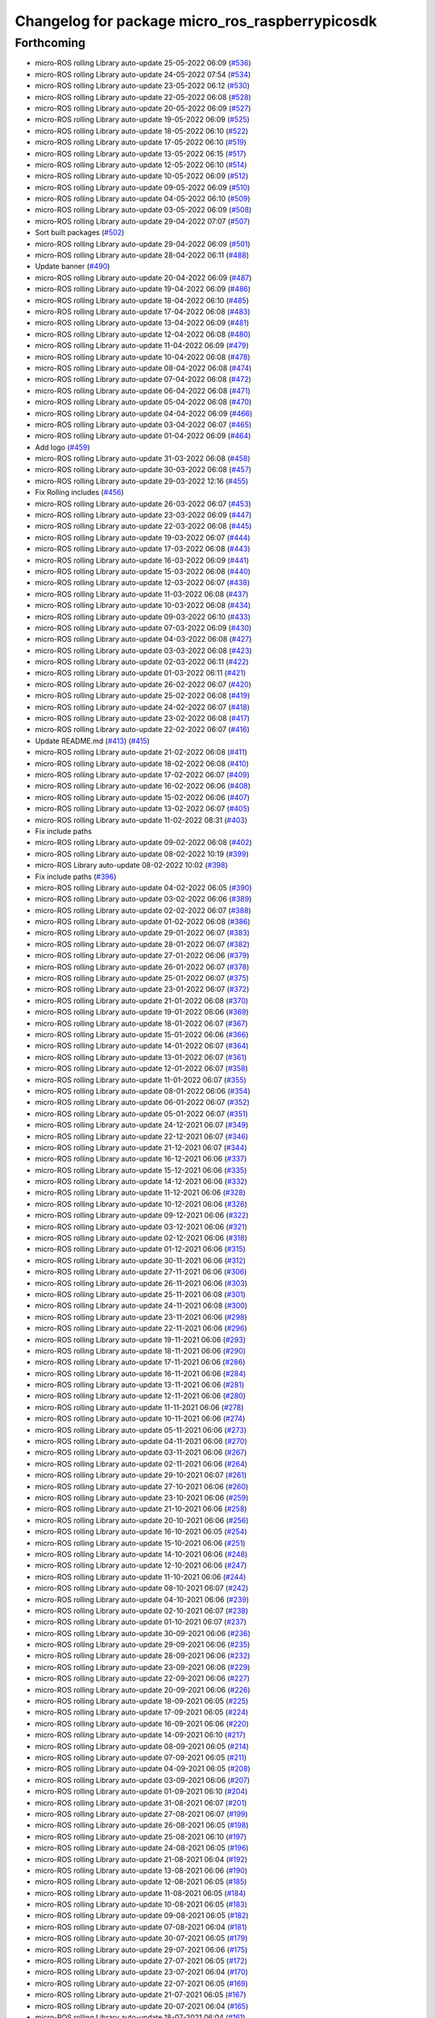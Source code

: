 ^^^^^^^^^^^^^^^^^^^^^^^^^^^^^^^^^^^^^^^^^^^^^^^^
Changelog for package micro_ros_raspberrypicosdk
^^^^^^^^^^^^^^^^^^^^^^^^^^^^^^^^^^^^^^^^^^^^^^^^

Forthcoming
-----------
* micro-ROS rolling Library auto-update 25-05-2022 06:09 (`#536 <https://github.com/micro-ROS/micro_ros_raspberrypi_pico_sdk/issues/536>`_)
* micro-ROS rolling Library auto-update 24-05-2022 07:54 (`#534 <https://github.com/micro-ROS/micro_ros_raspberrypi_pico_sdk/issues/534>`_)
* micro-ROS rolling Library auto-update 23-05-2022 06:12 (`#530 <https://github.com/micro-ROS/micro_ros_raspberrypi_pico_sdk/issues/530>`_)
* micro-ROS rolling Library auto-update 22-05-2022 06:08 (`#528 <https://github.com/micro-ROS/micro_ros_raspberrypi_pico_sdk/issues/528>`_)
* micro-ROS rolling Library auto-update 20-05-2022 06:09 (`#527 <https://github.com/micro-ROS/micro_ros_raspberrypi_pico_sdk/issues/527>`_)
* micro-ROS rolling Library auto-update 19-05-2022 06:09 (`#525 <https://github.com/micro-ROS/micro_ros_raspberrypi_pico_sdk/issues/525>`_)
* micro-ROS rolling Library auto-update 18-05-2022 06:10 (`#522 <https://github.com/micro-ROS/micro_ros_raspberrypi_pico_sdk/issues/522>`_)
* micro-ROS rolling Library auto-update 17-05-2022 06:10 (`#519 <https://github.com/micro-ROS/micro_ros_raspberrypi_pico_sdk/issues/519>`_)
* micro-ROS rolling Library auto-update 13-05-2022 06:15 (`#517 <https://github.com/micro-ROS/micro_ros_raspberrypi_pico_sdk/issues/517>`_)
* micro-ROS rolling Library auto-update 12-05-2022 06:10 (`#514 <https://github.com/micro-ROS/micro_ros_raspberrypi_pico_sdk/issues/514>`_)
* micro-ROS rolling Library auto-update 10-05-2022 06:09 (`#512 <https://github.com/micro-ROS/micro_ros_raspberrypi_pico_sdk/issues/512>`_)
* micro-ROS rolling Library auto-update 09-05-2022 06:09 (`#510 <https://github.com/micro-ROS/micro_ros_raspberrypi_pico_sdk/issues/510>`_)
* micro-ROS rolling Library auto-update 04-05-2022 06:10 (`#509 <https://github.com/micro-ROS/micro_ros_raspberrypi_pico_sdk/issues/509>`_)
* micro-ROS rolling Library auto-update 03-05-2022 06:09 (`#508 <https://github.com/micro-ROS/micro_ros_raspberrypi_pico_sdk/issues/508>`_)
* micro-ROS rolling Library auto-update 29-04-2022 07:07 (`#507 <https://github.com/micro-ROS/micro_ros_raspberrypi_pico_sdk/issues/507>`_)
* Sort built packages (`#502 <https://github.com/micro-ROS/micro_ros_raspberrypi_pico_sdk/issues/502>`_)
* micro-ROS rolling Library auto-update 29-04-2022 06:09 (`#501 <https://github.com/micro-ROS/micro_ros_raspberrypi_pico_sdk/issues/501>`_)
* micro-ROS rolling Library auto-update 28-04-2022 06:11 (`#488 <https://github.com/micro-ROS/micro_ros_raspberrypi_pico_sdk/issues/488>`_)
* Update banner (`#490 <https://github.com/micro-ROS/micro_ros_raspberrypi_pico_sdk/issues/490>`_)
* micro-ROS rolling Library auto-update 20-04-2022 06:09 (`#487 <https://github.com/micro-ROS/micro_ros_raspberrypi_pico_sdk/issues/487>`_)
* micro-ROS rolling Library auto-update 19-04-2022 06:09 (`#486 <https://github.com/micro-ROS/micro_ros_raspberrypi_pico_sdk/issues/486>`_)
* micro-ROS rolling Library auto-update 18-04-2022 06:10 (`#485 <https://github.com/micro-ROS/micro_ros_raspberrypi_pico_sdk/issues/485>`_)
* micro-ROS rolling Library auto-update 17-04-2022 06:08 (`#483 <https://github.com/micro-ROS/micro_ros_raspberrypi_pico_sdk/issues/483>`_)
* micro-ROS rolling Library auto-update 13-04-2022 06:09 (`#481 <https://github.com/micro-ROS/micro_ros_raspberrypi_pico_sdk/issues/481>`_)
* micro-ROS rolling Library auto-update 12-04-2022 06:08 (`#480 <https://github.com/micro-ROS/micro_ros_raspberrypi_pico_sdk/issues/480>`_)
* micro-ROS rolling Library auto-update 11-04-2022 06:09 (`#479 <https://github.com/micro-ROS/micro_ros_raspberrypi_pico_sdk/issues/479>`_)
* micro-ROS rolling Library auto-update 10-04-2022 06:08 (`#478 <https://github.com/micro-ROS/micro_ros_raspberrypi_pico_sdk/issues/478>`_)
* micro-ROS rolling Library auto-update 08-04-2022 06:08 (`#474 <https://github.com/micro-ROS/micro_ros_raspberrypi_pico_sdk/issues/474>`_)
* micro-ROS rolling Library auto-update 07-04-2022 06:08 (`#472 <https://github.com/micro-ROS/micro_ros_raspberrypi_pico_sdk/issues/472>`_)
* micro-ROS rolling Library auto-update 06-04-2022 06:08 (`#471 <https://github.com/micro-ROS/micro_ros_raspberrypi_pico_sdk/issues/471>`_)
* micro-ROS rolling Library auto-update 05-04-2022 06:08 (`#470 <https://github.com/micro-ROS/micro_ros_raspberrypi_pico_sdk/issues/470>`_)
* micro-ROS rolling Library auto-update 04-04-2022 06:09 (`#466 <https://github.com/micro-ROS/micro_ros_raspberrypi_pico_sdk/issues/466>`_)
* micro-ROS rolling Library auto-update 03-04-2022 06:07 (`#465 <https://github.com/micro-ROS/micro_ros_raspberrypi_pico_sdk/issues/465>`_)
* micro-ROS rolling Library auto-update 01-04-2022 06:09 (`#464 <https://github.com/micro-ROS/micro_ros_raspberrypi_pico_sdk/issues/464>`_)
* Add logo (`#459 <https://github.com/micro-ROS/micro_ros_raspberrypi_pico_sdk/issues/459>`_)
* micro-ROS rolling Library auto-update 31-03-2022 06:08 (`#458 <https://github.com/micro-ROS/micro_ros_raspberrypi_pico_sdk/issues/458>`_)
* micro-ROS rolling Library auto-update 30-03-2022 06:08 (`#457 <https://github.com/micro-ROS/micro_ros_raspberrypi_pico_sdk/issues/457>`_)
* micro-ROS rolling Library auto-update 29-03-2022 12:16 (`#455 <https://github.com/micro-ROS/micro_ros_raspberrypi_pico_sdk/issues/455>`_)
* Fix Rolling includes (`#456 <https://github.com/micro-ROS/micro_ros_raspberrypi_pico_sdk/issues/456>`_)
* micro-ROS rolling Library auto-update 26-03-2022 06:07 (`#453 <https://github.com/micro-ROS/micro_ros_raspberrypi_pico_sdk/issues/453>`_)
* micro-ROS rolling Library auto-update 23-03-2022 06:09 (`#447 <https://github.com/micro-ROS/micro_ros_raspberrypi_pico_sdk/issues/447>`_)
* micro-ROS rolling Library auto-update 22-03-2022 06:08 (`#445 <https://github.com/micro-ROS/micro_ros_raspberrypi_pico_sdk/issues/445>`_)
* micro-ROS rolling Library auto-update 19-03-2022 06:07 (`#444 <https://github.com/micro-ROS/micro_ros_raspberrypi_pico_sdk/issues/444>`_)
* micro-ROS rolling Library auto-update 17-03-2022 06:08 (`#443 <https://github.com/micro-ROS/micro_ros_raspberrypi_pico_sdk/issues/443>`_)
* micro-ROS rolling Library auto-update 16-03-2022 06:09 (`#441 <https://github.com/micro-ROS/micro_ros_raspberrypi_pico_sdk/issues/441>`_)
* micro-ROS rolling Library auto-update 15-03-2022 06:08 (`#440 <https://github.com/micro-ROS/micro_ros_raspberrypi_pico_sdk/issues/440>`_)
* micro-ROS rolling Library auto-update 12-03-2022 06:07 (`#438 <https://github.com/micro-ROS/micro_ros_raspberrypi_pico_sdk/issues/438>`_)
* micro-ROS rolling Library auto-update 11-03-2022 06:08 (`#437 <https://github.com/micro-ROS/micro_ros_raspberrypi_pico_sdk/issues/437>`_)
* micro-ROS rolling Library auto-update 10-03-2022 06:08 (`#434 <https://github.com/micro-ROS/micro_ros_raspberrypi_pico_sdk/issues/434>`_)
* micro-ROS rolling Library auto-update 09-03-2022 06:10 (`#433 <https://github.com/micro-ROS/micro_ros_raspberrypi_pico_sdk/issues/433>`_)
* micro-ROS rolling Library auto-update 07-03-2022 06:09 (`#430 <https://github.com/micro-ROS/micro_ros_raspberrypi_pico_sdk/issues/430>`_)
* micro-ROS rolling Library auto-update 04-03-2022 06:08 (`#427 <https://github.com/micro-ROS/micro_ros_raspberrypi_pico_sdk/issues/427>`_)
* micro-ROS rolling Library auto-update 03-03-2022 06:08 (`#423 <https://github.com/micro-ROS/micro_ros_raspberrypi_pico_sdk/issues/423>`_)
* micro-ROS rolling Library auto-update 02-03-2022 06:11 (`#422 <https://github.com/micro-ROS/micro_ros_raspberrypi_pico_sdk/issues/422>`_)
* micro-ROS rolling Library auto-update 01-03-2022 06:11 (`#421 <https://github.com/micro-ROS/micro_ros_raspberrypi_pico_sdk/issues/421>`_)
* micro-ROS rolling Library auto-update 26-02-2022 06:07 (`#420 <https://github.com/micro-ROS/micro_ros_raspberrypi_pico_sdk/issues/420>`_)
* micro-ROS rolling Library auto-update 25-02-2022 06:08 (`#419 <https://github.com/micro-ROS/micro_ros_raspberrypi_pico_sdk/issues/419>`_)
* micro-ROS rolling Library auto-update 24-02-2022 06:07 (`#418 <https://github.com/micro-ROS/micro_ros_raspberrypi_pico_sdk/issues/418>`_)
* micro-ROS rolling Library auto-update 23-02-2022 06:08 (`#417 <https://github.com/micro-ROS/micro_ros_raspberrypi_pico_sdk/issues/417>`_)
* micro-ROS rolling Library auto-update 22-02-2022 06:07 (`#416 <https://github.com/micro-ROS/micro_ros_raspberrypi_pico_sdk/issues/416>`_)
* Update README.md (`#413 <https://github.com/micro-ROS/micro_ros_raspberrypi_pico_sdk/issues/413>`_) (`#415 <https://github.com/micro-ROS/micro_ros_raspberrypi_pico_sdk/issues/415>`_)
* micro-ROS rolling Library auto-update 21-02-2022 06:08 (`#411 <https://github.com/micro-ROS/micro_ros_raspberrypi_pico_sdk/issues/411>`_)
* micro-ROS rolling Library auto-update 18-02-2022 06:08 (`#410 <https://github.com/micro-ROS/micro_ros_raspberrypi_pico_sdk/issues/410>`_)
* micro-ROS rolling Library auto-update 17-02-2022 06:07 (`#409 <https://github.com/micro-ROS/micro_ros_raspberrypi_pico_sdk/issues/409>`_)
* micro-ROS rolling Library auto-update 16-02-2022 06:06 (`#408 <https://github.com/micro-ROS/micro_ros_raspberrypi_pico_sdk/issues/408>`_)
* micro-ROS rolling Library auto-update 15-02-2022 06:06 (`#407 <https://github.com/micro-ROS/micro_ros_raspberrypi_pico_sdk/issues/407>`_)
* micro-ROS rolling Library auto-update 13-02-2022 06:07 (`#405 <https://github.com/micro-ROS/micro_ros_raspberrypi_pico_sdk/issues/405>`_)
* micro-ROS rolling Library auto-update 11-02-2022 08:31 (`#403 <https://github.com/micro-ROS/micro_ros_raspberrypi_pico_sdk/issues/403>`_)
* Fix include paths
* micro-ROS rolling Library auto-update 09-02-2022 06:08 (`#402 <https://github.com/micro-ROS/micro_ros_raspberrypi_pico_sdk/issues/402>`_)
* micro-ROS rolling Library auto-update 08-02-2022 10:19 (`#399 <https://github.com/micro-ROS/micro_ros_raspberrypi_pico_sdk/issues/399>`_)
* micro-ROS Library auto-update 08-02-2022 10:02 (`#398 <https://github.com/micro-ROS/micro_ros_raspberrypi_pico_sdk/issues/398>`_)
* Fix include paths (`#396 <https://github.com/micro-ROS/micro_ros_raspberrypi_pico_sdk/issues/396>`_)
* micro-ROS rolling Library auto-update 04-02-2022 06:05 (`#390 <https://github.com/micro-ROS/micro_ros_raspberrypi_pico_sdk/issues/390>`_)
* micro-ROS rolling Library auto-update 03-02-2022 06:06 (`#389 <https://github.com/micro-ROS/micro_ros_raspberrypi_pico_sdk/issues/389>`_)
* micro-ROS rolling Library auto-update 02-02-2022 06:07 (`#388 <https://github.com/micro-ROS/micro_ros_raspberrypi_pico_sdk/issues/388>`_)
* micro-ROS rolling Library auto-update 01-02-2022 06:08 (`#386 <https://github.com/micro-ROS/micro_ros_raspberrypi_pico_sdk/issues/386>`_)
* micro-ROS rolling Library auto-update 29-01-2022 06:07 (`#383 <https://github.com/micro-ROS/micro_ros_raspberrypi_pico_sdk/issues/383>`_)
* micro-ROS rolling Library auto-update 28-01-2022 06:07 (`#382 <https://github.com/micro-ROS/micro_ros_raspberrypi_pico_sdk/issues/382>`_)
* micro-ROS rolling Library auto-update 27-01-2022 06:06 (`#379 <https://github.com/micro-ROS/micro_ros_raspberrypi_pico_sdk/issues/379>`_)
* micro-ROS rolling Library auto-update 26-01-2022 06:07 (`#378 <https://github.com/micro-ROS/micro_ros_raspberrypi_pico_sdk/issues/378>`_)
* micro-ROS rolling Library auto-update 25-01-2022 06:07 (`#375 <https://github.com/micro-ROS/micro_ros_raspberrypi_pico_sdk/issues/375>`_)
* micro-ROS rolling Library auto-update 23-01-2022 06:07 (`#372 <https://github.com/micro-ROS/micro_ros_raspberrypi_pico_sdk/issues/372>`_)
* micro-ROS rolling Library auto-update 21-01-2022 06:08 (`#370 <https://github.com/micro-ROS/micro_ros_raspberrypi_pico_sdk/issues/370>`_)
* micro-ROS rolling Library auto-update 19-01-2022 06:06 (`#369 <https://github.com/micro-ROS/micro_ros_raspberrypi_pico_sdk/issues/369>`_)
* micro-ROS rolling Library auto-update 18-01-2022 06:07 (`#367 <https://github.com/micro-ROS/micro_ros_raspberrypi_pico_sdk/issues/367>`_)
* micro-ROS rolling Library auto-update 15-01-2022 06:06 (`#366 <https://github.com/micro-ROS/micro_ros_raspberrypi_pico_sdk/issues/366>`_)
* micro-ROS rolling Library auto-update 14-01-2022 06:07 (`#364 <https://github.com/micro-ROS/micro_ros_raspberrypi_pico_sdk/issues/364>`_)
* micro-ROS rolling Library auto-update 13-01-2022 06:07 (`#361 <https://github.com/micro-ROS/micro_ros_raspberrypi_pico_sdk/issues/361>`_)
* micro-ROS rolling Library auto-update 12-01-2022 06:07 (`#358 <https://github.com/micro-ROS/micro_ros_raspberrypi_pico_sdk/issues/358>`_)
* micro-ROS rolling Library auto-update 11-01-2022 06:07 (`#355 <https://github.com/micro-ROS/micro_ros_raspberrypi_pico_sdk/issues/355>`_)
* micro-ROS rolling Library auto-update 08-01-2022 06:06 (`#354 <https://github.com/micro-ROS/micro_ros_raspberrypi_pico_sdk/issues/354>`_)
* micro-ROS rolling Library auto-update 06-01-2022 06:07 (`#352 <https://github.com/micro-ROS/micro_ros_raspberrypi_pico_sdk/issues/352>`_)
* micro-ROS rolling Library auto-update 05-01-2022 06:07 (`#351 <https://github.com/micro-ROS/micro_ros_raspberrypi_pico_sdk/issues/351>`_)
* micro-ROS rolling Library auto-update 24-12-2021 06:07 (`#349 <https://github.com/micro-ROS/micro_ros_raspberrypi_pico_sdk/issues/349>`_)
* micro-ROS rolling Library auto-update 22-12-2021 06:07 (`#346 <https://github.com/micro-ROS/micro_ros_raspberrypi_pico_sdk/issues/346>`_)
* micro-ROS rolling Library auto-update 21-12-2021 06:07 (`#344 <https://github.com/micro-ROS/micro_ros_raspberrypi_pico_sdk/issues/344>`_)
* micro-ROS rolling Library auto-update 16-12-2021 06:06 (`#337 <https://github.com/micro-ROS/micro_ros_raspberrypi_pico_sdk/issues/337>`_)
* micro-ROS rolling Library auto-update 15-12-2021 06:06 (`#335 <https://github.com/micro-ROS/micro_ros_raspberrypi_pico_sdk/issues/335>`_)
* micro-ROS rolling Library auto-update 14-12-2021 06:06 (`#332 <https://github.com/micro-ROS/micro_ros_raspberrypi_pico_sdk/issues/332>`_)
* micro-ROS rolling Library auto-update 11-12-2021 06:06 (`#328 <https://github.com/micro-ROS/micro_ros_raspberrypi_pico_sdk/issues/328>`_)
* micro-ROS rolling Library auto-update 10-12-2021 06:06 (`#326 <https://github.com/micro-ROS/micro_ros_raspberrypi_pico_sdk/issues/326>`_)
* micro-ROS rolling Library auto-update 09-12-2021 06:06 (`#322 <https://github.com/micro-ROS/micro_ros_raspberrypi_pico_sdk/issues/322>`_)
* micro-ROS rolling Library auto-update 03-12-2021 06:06 (`#321 <https://github.com/micro-ROS/micro_ros_raspberrypi_pico_sdk/issues/321>`_)
* micro-ROS rolling Library auto-update 02-12-2021 06:06 (`#318 <https://github.com/micro-ROS/micro_ros_raspberrypi_pico_sdk/issues/318>`_)
* micro-ROS rolling Library auto-update 01-12-2021 06:06 (`#315 <https://github.com/micro-ROS/micro_ros_raspberrypi_pico_sdk/issues/315>`_)
* micro-ROS rolling Library auto-update 30-11-2021 06:06 (`#312 <https://github.com/micro-ROS/micro_ros_raspberrypi_pico_sdk/issues/312>`_)
* micro-ROS rolling Library auto-update 27-11-2021 06:06 (`#306 <https://github.com/micro-ROS/micro_ros_raspberrypi_pico_sdk/issues/306>`_)
* micro-ROS rolling Library auto-update 26-11-2021 06:06 (`#303 <https://github.com/micro-ROS/micro_ros_raspberrypi_pico_sdk/issues/303>`_)
* micro-ROS rolling Library auto-update 25-11-2021 06:08 (`#301 <https://github.com/micro-ROS/micro_ros_raspberrypi_pico_sdk/issues/301>`_)
* micro-ROS rolling Library auto-update 24-11-2021 06:08 (`#300 <https://github.com/micro-ROS/micro_ros_raspberrypi_pico_sdk/issues/300>`_)
* micro-ROS rolling Library auto-update 23-11-2021 06:06 (`#298 <https://github.com/micro-ROS/micro_ros_raspberrypi_pico_sdk/issues/298>`_)
* micro-ROS rolling Library auto-update 22-11-2021 06:06 (`#296 <https://github.com/micro-ROS/micro_ros_raspberrypi_pico_sdk/issues/296>`_)
* micro-ROS rolling Library auto-update 19-11-2021 06:06 (`#293 <https://github.com/micro-ROS/micro_ros_raspberrypi_pico_sdk/issues/293>`_)
* micro-ROS rolling Library auto-update 18-11-2021 06:06 (`#290 <https://github.com/micro-ROS/micro_ros_raspberrypi_pico_sdk/issues/290>`_)
* micro-ROS rolling Library auto-update 17-11-2021 06:06 (`#286 <https://github.com/micro-ROS/micro_ros_raspberrypi_pico_sdk/issues/286>`_)
* micro-ROS rolling Library auto-update 16-11-2021 06:06 (`#284 <https://github.com/micro-ROS/micro_ros_raspberrypi_pico_sdk/issues/284>`_)
* micro-ROS rolling Library auto-update 13-11-2021 06:06 (`#281 <https://github.com/micro-ROS/micro_ros_raspberrypi_pico_sdk/issues/281>`_)
* micro-ROS rolling Library auto-update 12-11-2021 06:06 (`#280 <https://github.com/micro-ROS/micro_ros_raspberrypi_pico_sdk/issues/280>`_)
* micro-ROS rolling Library auto-update 11-11-2021 06:06 (`#278 <https://github.com/micro-ROS/micro_ros_raspberrypi_pico_sdk/issues/278>`_)
* micro-ROS rolling Library auto-update 10-11-2021 06:06 (`#274 <https://github.com/micro-ROS/micro_ros_raspberrypi_pico_sdk/issues/274>`_)
* micro-ROS rolling Library auto-update 05-11-2021 06:06 (`#273 <https://github.com/micro-ROS/micro_ros_raspberrypi_pico_sdk/issues/273>`_)
* micro-ROS rolling Library auto-update 04-11-2021 06:06 (`#270 <https://github.com/micro-ROS/micro_ros_raspberrypi_pico_sdk/issues/270>`_)
* micro-ROS rolling Library auto-update 03-11-2021 06:06 (`#267 <https://github.com/micro-ROS/micro_ros_raspberrypi_pico_sdk/issues/267>`_)
* micro-ROS rolling Library auto-update 02-11-2021 06:06 (`#264 <https://github.com/micro-ROS/micro_ros_raspberrypi_pico_sdk/issues/264>`_)
* micro-ROS rolling Library auto-update 29-10-2021 06:07 (`#261 <https://github.com/micro-ROS/micro_ros_raspberrypi_pico_sdk/issues/261>`_)
* micro-ROS rolling Library auto-update 27-10-2021 06:06 (`#260 <https://github.com/micro-ROS/micro_ros_raspberrypi_pico_sdk/issues/260>`_)
* micro-ROS rolling Library auto-update 23-10-2021 06:06 (`#259 <https://github.com/micro-ROS/micro_ros_raspberrypi_pico_sdk/issues/259>`_)
* micro-ROS rolling Library auto-update 21-10-2021 06:06 (`#258 <https://github.com/micro-ROS/micro_ros_raspberrypi_pico_sdk/issues/258>`_)
* micro-ROS rolling Library auto-update 20-10-2021 06:06 (`#256 <https://github.com/micro-ROS/micro_ros_raspberrypi_pico_sdk/issues/256>`_)
* micro-ROS rolling Library auto-update 16-10-2021 06:05 (`#254 <https://github.com/micro-ROS/micro_ros_raspberrypi_pico_sdk/issues/254>`_)
* micro-ROS rolling Library auto-update 15-10-2021 06:06 (`#251 <https://github.com/micro-ROS/micro_ros_raspberrypi_pico_sdk/issues/251>`_)
* micro-ROS rolling Library auto-update 14-10-2021 06:06 (`#248 <https://github.com/micro-ROS/micro_ros_raspberrypi_pico_sdk/issues/248>`_)
* micro-ROS rolling Library auto-update 12-10-2021 06:06 (`#247 <https://github.com/micro-ROS/micro_ros_raspberrypi_pico_sdk/issues/247>`_)
* micro-ROS rolling Library auto-update 11-10-2021 06:06 (`#244 <https://github.com/micro-ROS/micro_ros_raspberrypi_pico_sdk/issues/244>`_)
* micro-ROS rolling Library auto-update 08-10-2021 06:07 (`#242 <https://github.com/micro-ROS/micro_ros_raspberrypi_pico_sdk/issues/242>`_)
* micro-ROS rolling Library auto-update 04-10-2021 06:06 (`#239 <https://github.com/micro-ROS/micro_ros_raspberrypi_pico_sdk/issues/239>`_)
* micro-ROS rolling Library auto-update 02-10-2021 06:07 (`#238 <https://github.com/micro-ROS/micro_ros_raspberrypi_pico_sdk/issues/238>`_)
* micro-ROS rolling Library auto-update 01-10-2021 06:07 (`#237 <https://github.com/micro-ROS/micro_ros_raspberrypi_pico_sdk/issues/237>`_)
* micro-ROS rolling Library auto-update 30-09-2021 06:06 (`#236 <https://github.com/micro-ROS/micro_ros_raspberrypi_pico_sdk/issues/236>`_)
* micro-ROS rolling Library auto-update 29-09-2021 06:06 (`#235 <https://github.com/micro-ROS/micro_ros_raspberrypi_pico_sdk/issues/235>`_)
* micro-ROS rolling Library auto-update 28-09-2021 06:06 (`#232 <https://github.com/micro-ROS/micro_ros_raspberrypi_pico_sdk/issues/232>`_)
* micro-ROS rolling Library auto-update 23-09-2021 06:06 (`#229 <https://github.com/micro-ROS/micro_ros_raspberrypi_pico_sdk/issues/229>`_)
* micro-ROS rolling Library auto-update 22-09-2021 06:06 (`#227 <https://github.com/micro-ROS/micro_ros_raspberrypi_pico_sdk/issues/227>`_)
* micro-ROS rolling Library auto-update 20-09-2021 06:06 (`#226 <https://github.com/micro-ROS/micro_ros_raspberrypi_pico_sdk/issues/226>`_)
* micro-ROS rolling Library auto-update 18-09-2021 06:05 (`#225 <https://github.com/micro-ROS/micro_ros_raspberrypi_pico_sdk/issues/225>`_)
* micro-ROS rolling Library auto-update 17-09-2021 06:05 (`#224 <https://github.com/micro-ROS/micro_ros_raspberrypi_pico_sdk/issues/224>`_)
* micro-ROS rolling Library auto-update 16-09-2021 06:06 (`#220 <https://github.com/micro-ROS/micro_ros_raspberrypi_pico_sdk/issues/220>`_)
* micro-ROS rolling Library auto-update 14-09-2021 06:10 (`#217 <https://github.com/micro-ROS/micro_ros_raspberrypi_pico_sdk/issues/217>`_)
* micro-ROS rolling Library auto-update 08-09-2021 06:05 (`#214 <https://github.com/micro-ROS/micro_ros_raspberrypi_pico_sdk/issues/214>`_)
* micro-ROS rolling Library auto-update 07-09-2021 06:05 (`#211 <https://github.com/micro-ROS/micro_ros_raspberrypi_pico_sdk/issues/211>`_)
* micro-ROS rolling Library auto-update 04-09-2021 06:05 (`#208 <https://github.com/micro-ROS/micro_ros_raspberrypi_pico_sdk/issues/208>`_)
* micro-ROS rolling Library auto-update 03-09-2021 06:06 (`#207 <https://github.com/micro-ROS/micro_ros_raspberrypi_pico_sdk/issues/207>`_)
* micro-ROS rolling Library auto-update 01-09-2021 06:10 (`#204 <https://github.com/micro-ROS/micro_ros_raspberrypi_pico_sdk/issues/204>`_)
* micro-ROS rolling Library auto-update 31-08-2021 06:07 (`#201 <https://github.com/micro-ROS/micro_ros_raspberrypi_pico_sdk/issues/201>`_)
* micro-ROS rolling Library auto-update 27-08-2021 06:07 (`#199 <https://github.com/micro-ROS/micro_ros_raspberrypi_pico_sdk/issues/199>`_)
* micro-ROS rolling Library auto-update 26-08-2021 06:05 (`#198 <https://github.com/micro-ROS/micro_ros_raspberrypi_pico_sdk/issues/198>`_)
* micro-ROS rolling Library auto-update 25-08-2021 06:10 (`#197 <https://github.com/micro-ROS/micro_ros_raspberrypi_pico_sdk/issues/197>`_)
* micro-ROS rolling Library auto-update 24-08-2021 06:05 (`#196 <https://github.com/micro-ROS/micro_ros_raspberrypi_pico_sdk/issues/196>`_)
* micro-ROS rolling Library auto-update 21-08-2021 06:04 (`#192 <https://github.com/micro-ROS/micro_ros_raspberrypi_pico_sdk/issues/192>`_)
* micro-ROS rolling Library auto-update 13-08-2021 06:06 (`#190 <https://github.com/micro-ROS/micro_ros_raspberrypi_pico_sdk/issues/190>`_)
* micro-ROS rolling Library auto-update 12-08-2021 06:05 (`#185 <https://github.com/micro-ROS/micro_ros_raspberrypi_pico_sdk/issues/185>`_)
* micro-ROS rolling Library auto-update 11-08-2021 06:05 (`#184 <https://github.com/micro-ROS/micro_ros_raspberrypi_pico_sdk/issues/184>`_)
* micro-ROS rolling Library auto-update 10-08-2021 06:05 (`#183 <https://github.com/micro-ROS/micro_ros_raspberrypi_pico_sdk/issues/183>`_)
* micro-ROS rolling Library auto-update 09-08-2021 06:05 (`#182 <https://github.com/micro-ROS/micro_ros_raspberrypi_pico_sdk/issues/182>`_)
* micro-ROS rolling Library auto-update 07-08-2021 06:04 (`#181 <https://github.com/micro-ROS/micro_ros_raspberrypi_pico_sdk/issues/181>`_)
* micro-ROS rolling Library auto-update 30-07-2021 06:05 (`#179 <https://github.com/micro-ROS/micro_ros_raspberrypi_pico_sdk/issues/179>`_)
* micro-ROS rolling Library auto-update 29-07-2021 06:06 (`#175 <https://github.com/micro-ROS/micro_ros_raspberrypi_pico_sdk/issues/175>`_)
* micro-ROS rolling Library auto-update 27-07-2021 06:05 (`#172 <https://github.com/micro-ROS/micro_ros_raspberrypi_pico_sdk/issues/172>`_)
* micro-ROS rolling Library auto-update 23-07-2021 06:04 (`#170 <https://github.com/micro-ROS/micro_ros_raspberrypi_pico_sdk/issues/170>`_)
* micro-ROS rolling Library auto-update 22-07-2021 06:05 (`#169 <https://github.com/micro-ROS/micro_ros_raspberrypi_pico_sdk/issues/169>`_)
* micro-ROS rolling Library auto-update 21-07-2021 06:05 (`#167 <https://github.com/micro-ROS/micro_ros_raspberrypi_pico_sdk/issues/167>`_)
* micro-ROS rolling Library auto-update 20-07-2021 06:04 (`#165 <https://github.com/micro-ROS/micro_ros_raspberrypi_pico_sdk/issues/165>`_)
* micro-ROS rolling Library auto-update 18-07-2021 06:04 (`#161 <https://github.com/micro-ROS/micro_ros_raspberrypi_pico_sdk/issues/161>`_)
* micro-ROS rolling Library auto-update 16-07-2021 06:04 (`#159 <https://github.com/micro-ROS/micro_ros_raspberrypi_pico_sdk/issues/159>`_)
* micro-ROS rolling Library auto-update 15-07-2021 06:05 (`#156 <https://github.com/micro-ROS/micro_ros_raspberrypi_pico_sdk/issues/156>`_)
* micro-ROS rolling Library auto-update 14-07-2021 06:05 (`#153 <https://github.com/micro-ROS/micro_ros_raspberrypi_pico_sdk/issues/153>`_)
* micro-ROS rolling Library auto-update 13-07-2021 06:04 (`#151 <https://github.com/micro-ROS/micro_ros_raspberrypi_pico_sdk/issues/151>`_)
* micro-ROS rolling Library auto-update 11-07-2021 06:04 (`#148 <https://github.com/micro-ROS/micro_ros_raspberrypi_pico_sdk/issues/148>`_)
* micro-ROS rolling Library auto-update 08-07-2021 06:04 (`#146 <https://github.com/micro-ROS/micro_ros_raspberrypi_pico_sdk/issues/146>`_)
* micro-ROS rolling Library auto-update 07-07-2021 06:03 (`#144 <https://github.com/micro-ROS/micro_ros_raspberrypi_pico_sdk/issues/144>`_)
* micro-ROS rolling Library auto-update 06-07-2021 06:04 (`#143 <https://github.com/micro-ROS/micro_ros_raspberrypi_pico_sdk/issues/143>`_)
* micro-ROS rolling Library auto-update 03-07-2021 06:05 (`#138 <https://github.com/micro-ROS/micro_ros_raspberrypi_pico_sdk/issues/138>`_)
* micro-ROS rolling Library auto-update 02-07-2021 06:07 (`#137 <https://github.com/micro-ROS/micro_ros_raspberrypi_pico_sdk/issues/137>`_)
* micro-ROS rolling Library auto-update 01-07-2021 06:04 (`#134 <https://github.com/micro-ROS/micro_ros_raspberrypi_pico_sdk/issues/134>`_)
* micro-ROS rolling Library auto-update 30-06-2021 06:05 (`#132 <https://github.com/micro-ROS/micro_ros_raspberrypi_pico_sdk/issues/132>`_)
* micro-ROS rolling Library auto-update 26-06-2021 06:04 (`#127 <https://github.com/micro-ROS/micro_ros_raspberrypi_pico_sdk/issues/127>`_)
* micro-ROS rolling Library auto-update 25-06-2021 06:03 (`#125 <https://github.com/micro-ROS/micro_ros_raspberrypi_pico_sdk/issues/125>`_)
* micro-ROS rolling Library auto-update 24-06-2021 06:02 (`#123 <https://github.com/micro-ROS/micro_ros_raspberrypi_pico_sdk/issues/123>`_)
* micro-ROS rolling Library auto-update 19-06-2021 06:04 (`#122 <https://github.com/micro-ROS/micro_ros_raspberrypi_pico_sdk/issues/122>`_)
* micro-ROS rolling Library auto-update 18-06-2021 06:04 (`#119 <https://github.com/micro-ROS/micro_ros_raspberrypi_pico_sdk/issues/119>`_)
* micro-ROS rolling Library auto-update 17-06-2021 06:04 (`#117 <https://github.com/micro-ROS/micro_ros_raspberrypi_pico_sdk/issues/117>`_)
* micro-ROS rolling Library auto-update 16-06-2021 06:05 (`#114 <https://github.com/micro-ROS/micro_ros_raspberrypi_pico_sdk/issues/114>`_)
* micro-ROS rolling Library auto-update 15-06-2021 06:05 (`#112 <https://github.com/micro-ROS/micro_ros_raspberrypi_pico_sdk/issues/112>`_)
* micro-ROS rolling Library auto-update 14-06-2021 06:05 (`#111 <https://github.com/micro-ROS/micro_ros_raspberrypi_pico_sdk/issues/111>`_)
* micro-ROS rolling Library auto-update 12-06-2021 06:04 (`#109 <https://github.com/micro-ROS/micro_ros_raspberrypi_pico_sdk/issues/109>`_)
* micro-ROS rolling Library auto-update 11-06-2021 06:05 (`#107 <https://github.com/micro-ROS/micro_ros_raspberrypi_pico_sdk/issues/107>`_)
* micro-ROS rolling Library auto-update 10-06-2021 06:11 (`#106 <https://github.com/micro-ROS/micro_ros_raspberrypi_pico_sdk/issues/106>`_)
* micro-ROS rolling Library auto-update 05-06-2021 06:40 (`#104 <https://github.com/micro-ROS/micro_ros_raspberrypi_pico_sdk/issues/104>`_)
* micro-ROS rolling Library auto-update 04-06-2021 07:37 (`#102 <https://github.com/micro-ROS/micro_ros_raspberrypi_pico_sdk/issues/102>`_)
* micro-ROS rolling Library auto-update 03-06-2021 07:19 (`#99 <https://github.com/micro-ROS/micro_ros_raspberrypi_pico_sdk/issues/99>`_)
* micro-ROS rolling Library auto-update 02-06-2021 09:42 (`#96 <https://github.com/micro-ROS/micro_ros_raspberrypi_pico_sdk/issues/96>`_)
* micro-ROS rolling Library auto-update 01-06-2021 07:34 (`#93 <https://github.com/micro-ROS/micro_ros_raspberrypi_pico_sdk/issues/93>`_)
* micro-ROS rolling Library auto-update 29-05-2021 07:19 (`#91 <https://github.com/micro-ROS/micro_ros_raspberrypi_pico_sdk/issues/91>`_)
* micro-ROS rolling Library auto-update 26-05-2021 14:16 (`#86 <https://github.com/micro-ROS/micro_ros_raspberrypi_pico_sdk/issues/86>`_)
* micro-ROS rolling Library auto-update 25-05-2021 06:18 (`#85 <https://github.com/micro-ROS/micro_ros_raspberrypi_pico_sdk/issues/85>`_)
* micro-ROS rolling Library auto-update 22-05-2021 06:07 (`#82 <https://github.com/micro-ROS/micro_ros_raspberrypi_pico_sdk/issues/82>`_)
* micro-ROS rolling Library auto-update 21-05-2021 06:07 (`#79 <https://github.com/micro-ROS/micro_ros_raspberrypi_pico_sdk/issues/79>`_)
* Update main
* Update main
* Add Galactic (`#74 <https://github.com/micro-ROS/micro_ros_raspberrypi_pico_sdk/issues/74>`_)
* micro-ROS rolling Library auto-update 20-05-2021 05:47 (`#73 <https://github.com/micro-ROS/micro_ros_raspberrypi_pico_sdk/issues/73>`_)
* micro-ROS rolling Library auto-update 19-05-2021 06:07 (`#70 <https://github.com/micro-ROS/micro_ros_raspberrypi_pico_sdk/issues/70>`_)
* micro-ROS rolling Library auto-update 18-05-2021 06:07 (`#68 <https://github.com/micro-ROS/micro_ros_raspberrypi_pico_sdk/issues/68>`_)
* micro-ROS rolling Library auto-update 17-05-2021 06:07 (`#65 <https://github.com/micro-ROS/micro_ros_raspberrypi_pico_sdk/issues/65>`_)
* micro-ROS rolling Library auto-update 14-05-2021 06:07 (`#64 <https://github.com/micro-ROS/micro_ros_raspberrypi_pico_sdk/issues/64>`_)
* micro-ROS rolling Library auto-update 13-05-2021 06:07 (`#62 <https://github.com/micro-ROS/micro_ros_raspberrypi_pico_sdk/issues/62>`_)
* micro-ROS rolling Library auto-update 12-05-2021 06:06 (`#61 <https://github.com/micro-ROS/micro_ros_raspberrypi_pico_sdk/issues/61>`_)
* micro-ROS rolling Library auto-update 11-05-2021 06:04 (`#60 <https://github.com/micro-ROS/micro_ros_raspberrypi_pico_sdk/issues/60>`_)
* micro-ROS rolling Library auto-update 08-05-2021 06:04 (`#57 <https://github.com/micro-ROS/micro_ros_raspberrypi_pico_sdk/issues/57>`_)
* micro-ROS rolling Library auto-update 07-05-2021 06:04 (`#55 <https://github.com/micro-ROS/micro_ros_raspberrypi_pico_sdk/issues/55>`_)
* micro-ROS rolling Library auto-update 06-05-2021 06:04 (`#53 <https://github.com/micro-ROS/micro_ros_raspberrypi_pico_sdk/issues/53>`_)
* multichange tool (`#52 <https://github.com/micro-ROS/micro_ros_raspberrypi_pico_sdk/issues/52>`_)
* micro-ROS rolling Library auto-update 05-05-2021 11:31 (`#50 <https://github.com/micro-ROS/micro_ros_raspberrypi_pico_sdk/issues/50>`_)
* micro-ROS rolling Library auto-update 05-05-2021 06:19 (`#48 <https://github.com/micro-ROS/micro_ros_raspberrypi_pico_sdk/issues/48>`_)
* micro-ROS rolling Library auto-update 04-05-2021 07:58 (`#45 <https://github.com/micro-ROS/micro_ros_raspberrypi_pico_sdk/issues/45>`_)
* micro-ROS rolling Library auto-update 30-04-2021 10:33 (`#43 <https://github.com/micro-ROS/micro_ros_raspberrypi_pico_sdk/issues/43>`_)
* micro-ROS rolling Library auto-update 30-04-2021 06:07 (`#41 <https://github.com/micro-ROS/micro_ros_raspberrypi_pico_sdk/issues/41>`_)
* micro-ROS rolling Library auto-update 28-04-2021 06:12 (`#39 <https://github.com/micro-ROS/micro_ros_raspberrypi_pico_sdk/issues/39>`_)
* micro-ROS rolling Library auto-update 27-04-2021 06:11 (`#37 <https://github.com/micro-ROS/micro_ros_raspberrypi_pico_sdk/issues/37>`_)
* micro-ROS rolling Library auto-update 24-04-2021 06:11 (`#36 <https://github.com/micro-ROS/micro_ros_raspberrypi_pico_sdk/issues/36>`_)
* Add compiler version to README (`#35 <https://github.com/micro-ROS/micro_ros_raspberrypi_pico_sdk/issues/35>`_)
* micro-ROS rolling Library auto-update 23-04-2021 06:11 (`#32 <https://github.com/micro-ROS/micro_ros_raspberrypi_pico_sdk/issues/32>`_)
* Add agent ping wait on example (`#31 <https://github.com/micro-ROS/micro_ros_raspberrypi_pico_sdk/issues/31>`_)
* micro-ROS rolling Library auto-update 22-04-2021 06:11 (`#27 <https://github.com/micro-ROS/micro_ros_raspberrypi_pico_sdk/issues/27>`_)
* micro-ROS rolling Library auto-update 21-04-2021 06:11 (`#24 <https://github.com/micro-ROS/micro_ros_raspberrypi_pico_sdk/issues/24>`_)
* micro-ROS rolling Library auto-update 17-04-2021 06:11 (`#23 <https://github.com/micro-ROS/micro_ros_raspberrypi_pico_sdk/issues/23>`_)
* micro-ROS rolling Library auto-update 16-04-2021 06:11 (`#22 <https://github.com/micro-ROS/micro_ros_raspberrypi_pico_sdk/issues/22>`_)
* micro-ROS rolling Library auto-update 15-04-2021 06:11 (`#21 <https://github.com/micro-ROS/micro_ros_raspberrypi_pico_sdk/issues/21>`_)
* micro-ROS rolling Library auto-update 14-04-2021 06:11 (`#19 <https://github.com/micro-ROS/micro_ros_raspberrypi_pico_sdk/issues/19>`_)
* micro-ROS rolling Library auto-update 13-04-2021 06:11 (`#18 <https://github.com/micro-ROS/micro_ros_raspberrypi_pico_sdk/issues/18>`_)
* micro-ROS rolling Library auto-update 12-04-2021 06:11 (`#16 <https://github.com/micro-ROS/micro_ros_raspberrypi_pico_sdk/issues/16>`_)
* micro-ROS rolling Library auto-update 08-04-2021 06:11 (`#14 <https://github.com/micro-ROS/micro_ros_raspberrypi_pico_sdk/issues/14>`_)
* Update
* Update
* Update library generation
* micro-ROS rolling Library auto-update 07-04-2021 06:11 (`#12 <https://github.com/micro-ROS/micro_ros_raspberrypi_pico_sdk/issues/12>`_)
* micro-ROS rolling Library auto-update 06-04-2021 07:02 (`#11 <https://github.com/micro-ROS/micro_ros_raspberrypi_pico_sdk/issues/11>`_)
* micro-ROS rolling Library auto-update 05-04-2021 07:41 (`#8 <https://github.com/micro-ROS/micro_ros_raspberrypi_pico_sdk/issues/8>`_)
* Fix permissions
* Fix workflow
* Add automatic library generation (`#7 <https://github.com/micro-ROS/micro_ros_raspberrypi_pico_sdk/issues/7>`_)
* Add micro-ros-agent Snap details (`#5 <https://github.com/micro-ROS/micro_ros_raspberrypi_pico_sdk/issues/5>`_)
* Add CI (`#4 <https://github.com/micro-ROS/micro_ros_raspberrypi_pico_sdk/issues/4>`_)
* Update README.md (`#3 <https://github.com/micro-ROS/micro_ros_raspberrypi_pico_sdk/issues/3>`_)
* Update README.md
* Update licensing (`#1 <https://github.com/micro-ROS/micro_ros_raspberrypi_pico_sdk/issues/1>`_)
* Update README.md
* Update README.md
* Update README.md
* Update README.md
* Update README.md
* Update README.md
* Initial commit
